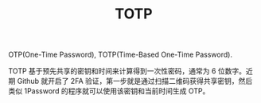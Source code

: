 :PROPERTIES:
:ID:       81267a9a-1f88-474e-83e1-0e90935df7a9
:ROAM_ALIASES: "Time-Based One-Time Password Algorithm"
:ROAM_REFS: https://datatracker.ietf.org/doc/html/rfc6238
:END:
#+TITLE: TOTP

OTP(One-Time Password), TOTP(Time-Based One-Time Password).

TOTP 基于预先共享的密钥和时间来计算得到一次性密码，通常为 6 位数字。近期 Github 就开启了 2FA 验证，第一步就是通过扫描二维码获得共享密钥，然后类似 1Password 的程序就可以使用该密钥和当前时间生成 OTP。


